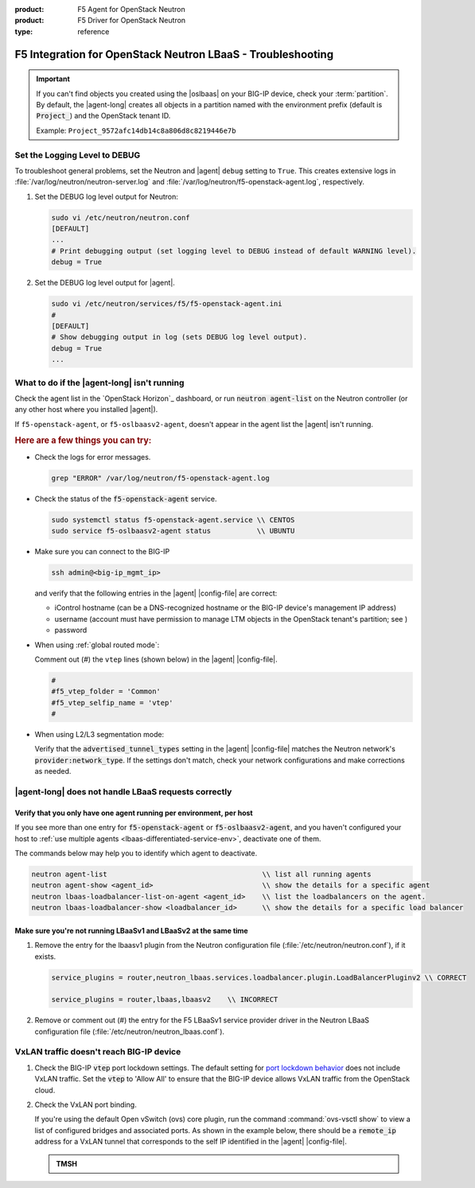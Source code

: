 :product: F5 Agent for OpenStack Neutron
:product: F5 Driver for OpenStack Neutron
:type: reference

.. _lbaas-troubleshooting:

F5 Integration for OpenStack Neutron LBaaS - Troubleshooting
============================================================

.. important::

   If you can't find objects you created using the |oslbaas| on your BIG-IP device, check your :term:`partition`.
   By default, the |agent-long| creates all objects in a partition named with the environment prefix (default is :code:`Project_`) and the OpenStack tenant ID.

   Example: ``Project_9572afc14db14c8a806d8c8219446e7b``

.. _lbaas-set-log-level:

Set the Logging Level to DEBUG
------------------------------

To troubleshoot general problems, set the Neutron and |agent| ``debug`` setting to ``True``.
This creates extensive logs in  :file:`/var/log/neutron/neutron-server.log` and :file:`/var/log/neutron/f5-openstack-agent.log`, respectively.

#. Set the DEBUG log level output for Neutron:

   .. code-block:: text

      sudo vi /etc/neutron/neutron.conf
      [DEFAULT]
      ...
      # Print debugging output (set logging level to DEBUG instead of default WARNING level).
      debug = True

#. Set the DEBUG log level output for |agent|.

   .. code-block:: text

      sudo vi /etc/neutron/services/f5/f5-openstack-agent.ini
      #
      [DEFAULT]
      # Show debugging output in log (sets DEBUG log level output).
      debug = True
      ...


What to do if the |agent-long| isn't running
--------------------------------------------

Check the agent list in the `OpenStack Horizon`_ dashboard, or run :code:`neutron agent-list` on the Neutron controller (or any other host where you installed |agent|).

If ``f5-openstack-agent``, or ``f5-oslbaasv2-agent``, doesn't appear in the agent list the |agent| isn't running.

.. rubric:: Here are a few things you can try:

- Check the logs for error messages.

  .. code-block:: console

     grep "ERROR" /var/log/neutron/f5-openstack-agent.log

- Check the status of the :code:`f5-openstack-agent` service.

  .. code-block:: console

     sudo systemctl status f5-openstack-agent.service \\ CENTOS
     sudo service f5-oslbaasv2-agent status           \\ UBUNTU

- Make sure you can connect to the BIG-IP

  .. code-block:: console

     ssh admin@<big-ip_mgmt_ip>

  and verify that the following entries in the |agent| |config-file| are correct:

  - iControl hostname (can be a DNS-recognized hostname or the BIG-IP device's management IP address)
  - username (account must have permission to manage LTM objects in the OpenStack tenant's partition; see )
  - password

- When using :ref:`global routed mode`:

  Comment out (#) the ``vtep`` lines (shown below) in the |agent| |config-file|.

  .. code-block:: text

     #
     #f5_vtep_folder = 'Common'
     #f5_vtep_selfip_name = 'vtep'
     #

- When using L2/L3 segmentation mode:

  Verify that the :code:`advertised_tunnel_types` setting in the |agent| |config-file| matches the Neutron network's :code:`provider:network_type`.
  If the settings don't match, check your network configurations and make corrections as needed.

  .. code-block:: text
     :emphasize-lines: 9

     neutron net-show <network_name>
     +---------------------------+--------------------------------------+
     | Field                     | Value                                |
     +---------------------------+--------------------------------------+
     | admin_state_up            | True                                 |
     | id                        | 05f61e74-37e0-4c30-a664-762dfef1a221 |
     | mtu                       | 0                                    |
     | name                      | bigip_external                       |
     | provider:network_type     | vxlan                                |
     | provider:physical_network |                                      |
     | provider:segmentation_id  | 84                                   |
     | router:external           | False                                |
     | shared                    | False                                |
     | status                    | ACTIVE                               |
     | subnets                   |                                      |
     | tenant_id                 | 1a35d6558b59423e83f4500f1ebc1cec     |
     +---------------------------+--------------------------------------+


|agent-long| does not handle LBaaS requests correctly
-----------------------------------------------------

Verify that you only have one agent running per environment, per host
`````````````````````````````````````````````````````````````````````

If you see more than one entry for :code:`f5-openstack-agent` or :code:`f5-oslbaasv2-agent`, and you haven't configured your host to :ref:`use multiple agents <lbaas-differentiated-service-env>`, deactivate one of them.

The commands below may help you to identify which agent to deactivate.

.. code-block:: console

   neutron agent-list                                     \\ list all running agents
   neutron agent-show <agent_id>                          \\ show the details for a specific agent
   neutron lbaas-loadbalancer-list-on-agent <agent_id>    \\ list the loadbalancers on the agent.
   neutron lbaas-loadbalancer-show <loadbalancer_id>      \\ show the details for a specific load balancer

Make sure you're not running LBaaSv1 and LBaaSv2 at the same time
`````````````````````````````````````````````````````````````````

#. Remove the entry for the lbaasv1 plugin from the Neutron configuration file (:file:`/etc/neutron/neutron.conf`), if it exists.

   .. code-block:: console

      service_plugins = router,neutron_lbaas.services.loadbalancer.plugin.LoadBalancerPluginv2 \\ CORRECT

      service_plugins = router,lbaas,lbaasv2    \\ INCORRECT


#. Remove or comment out (#) the entry for the F5 LBaaSv1 service provider driver in the Neutron LBaaS configuration file (:file:`/etc/neutron/neutron_lbaas.conf`).

   .. code-block:: console
      :emphasize-lines: 2, 9

      [service_providers]
      service_provider = LOADBALANCERV2:F5Networks:neutron_lbaas.drivers.f5.driver_v2.F5LBaaSV2Driver:default
      # Must be in form:
      # service_provider = <service_type>:<name>:<driver>[:default]
      # List of allowed service types includes LOADBALANCER
      # Combination of <service type> and <name> must be unique; <driver> must also be unique
      # This is multiline option
      # service_provider = LOADBALANCER:name:lbaas_plugin_driver_path:default
      # service_provider = LOADBALANCER:F5:f5.oslbaasv1driver.drivers.plugin_driver.F5PluginDriver:default
      # service_provider = LOADBALANCER:Haproxy:neutron_lbaas.services.loadbalancer.drivers.haproxy.plugin_driver.HaproxyOnHostPluginDriver:default
      # service_provider = LOADBALANCER:radware:neutron_lbaas.services.loadbalancer.drivers.radware.driver.LoadBalancerDriver:default
      # service_provider = LOADBALANCER:NetScaler:neutron_lbaas.services.loadbalancer.drivers.netscaler.netscaler_driver.NetScalerPluginDriver
      # service_provider = LOADBALANCER:Embrane:neutron_lbaas.services.loadbalancer.drivers.embrane.driver.EmbraneLbaas:default
      # service_provider = LOADBALANCER:A10Networks:neutron_lbaas.services.loadbalancer.drivers.a10networks.driver_v1.ThunderDriver:default
      # service_provider = LOADBALANCER:VMWareEdge:neutron_lbaas.services.loadbalancer.drivers.vmware.edge_driver.EdgeLoadbalancerDriver:default


VxLAN traffic doesn't reach BIG-IP device
-----------------------------------------

#. Check the BIG-IP :code:`vtep` port lockdown settings.
   The default setting for `port lockdown behavior`_ does not include VxLAN traffic.
   Set the :code:`vtep` to 'Allow All' to ensure that the BIG-IP device allows VxLAN traffic from the OpenStack cloud.

#. Check the VxLAN port binding.

   If you're using the default Open vSwitch (ovs) core plugin, run the command :command:`ovs-vsctl show` to view a list of configured bridges and associated ports.
   As shown in the example below, there should be a :code:`remote_ip` address for a VxLAN tunnel that corresponds to the self IP identified in the |agent| |config-file|.

   .. code-block:: console
      :caption: The ovs bridge has a ``remote_ip`` address that corresponds to the BIG-IP ``vtep`` self IP address.
      :emphasize-lines: 18

      # ON NEUTRON CONTROLLER
      [user@host-19 ~(keystone_user)]$ sudo ovs-vsctl show
      f08cd9da-cf33-4bc6-bdd2-960caed1136c
      Bridge br-ex
         ...
      Bridge br-tun
         fail_mode: secure
         Port "vxlan-c9001901"
             Interface "vxlan-c9001901"
                 type: vxlan
                 options: {df_default="true", in_key=flow, local_ip="201.0.20.1", out_key=flow, remote_ip="201.0.25.1"}
         Port br-tun
             Interface br-tun
                 type: internal
         Port "vxlan-0a020264"
             Interface "vxlan-0a020264"
                 type: vxlan
                 options: {df_default="true", in_key=flow, local_ip="201.0.20.1", out_key=flow, remote_ip="10.2.2.100"}
         ...

   .. admonition:: TMSH

      .. code-block:: console
         :emphasize-lines: 3

         admin@(localhost)(cfg-sync Standalone)(Active)(/Common)(tmos.net)# list self vtep
         net self vtep {
            address 10.2.2.100/16
            allow-service all
            traffic-group traffic-group-local-only
            vlan external
         }


.. _port lockdown behavior: https://support.f5.com/kb/en-us/solutions/public/17000/300/sol17333.html
